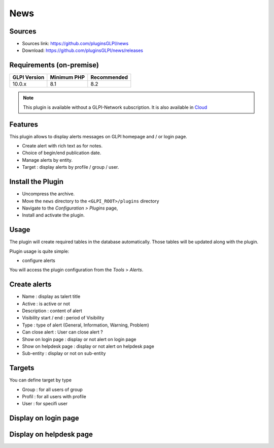 News
====

Sources
-------

* Sources link: https://github.com/pluginsGLPI/news
* Download: https://github.com/pluginsGLPI/news/releases


Requirements (on-premise)
-------------------------

============ =========== ===========
GLPI Version Minimum PHP Recommended
============ =========== ===========
10.0.x       8.1         8.2
============ =========== ===========

.. note::
   This plugin is available without a GLPI-Network subscription. It is also available in `Cloud <https://glpi-network.cloud/>`__


Features
--------

This plugin allows to display alerts messages on GLPI homepage and / or login page.

* Create alert with rich text as for notes.
* Choice of begin/end publication date.
* Manage alerts by entity.
* Target : display alerts by profile / group / user.


Install the Plugin
------------------
* Uncompress the archive.
* Move the ``news`` directory to the ``<GLPI_ROOT>/plugins`` directory
* Navigate to the *Configuration > Plugins* page,
* Install and activate the plugin.

Usage
-----

The plugin will create required tables in the database  automatically. Those tables will be updated along with the plugin.

Plugin usage is quite simple:

* configure alerts

You will access the plugin configuration from the *Tools* > *Alerts*.


Create alerts
-------------

* Name : display as talert title
* Active : is active or not
* Description : content of alert
* Visibility start / end : period of Visibility
* Type : type of alert (General, Information, Warning, Problem)
* Can close alert : User can close alert ?
* Show on login page : display or not alert on login page
* Show on helpdesk page : display or not alert on helpdesk page
* Sub-entity : display or not on sub-entity

.. image:: images/create.png
   :scale: 100 %

Targets
-------

You can define target by type

* Group : for all users of group
* Profil : for all users with profile
* User : for specifi user

.. image:: images/target.png
   :scale: 100 %


Display on login page
---------------------

.. image:: images/login_page.png
   :scale: 100 %


Display on helpdesk page
------------------------

.. image:: images/helpdesk-page.png
   :scale: 100 %
